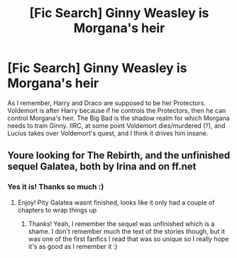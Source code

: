 #+TITLE: [Fic Search] Ginny Weasley is Morgana's heir

* [Fic Search] Ginny Weasley is Morgana's heir
:PROPERTIES:
:Author: createdindesperation
:Score: 0
:DateUnix: 1547176620.0
:DateShort: 2019-Jan-11
:END:
As I remember, Harry and Draco are supposed to be her Protectors. Voldemort is after Harry because if he controls the Protectors, then he can control Morgana's heir. The Big Bad is the shadow realm for which Morgana needs to train Ginny. IIRC, at some point Voldemort dies/murdered (?), and Lucius takes over Voldemort's quest, and I think it drives him insane.


** Youre looking for The Rebirth, and the unfinished sequel Galatea, both by Irina and on ff.net
:PROPERTIES:
:Author: Pottermum
:Score: 3
:DateUnix: 1547186605.0
:DateShort: 2019-Jan-11
:END:

*** Yes it is! Thanks so much :)
:PROPERTIES:
:Author: createdindesperation
:Score: 3
:DateUnix: 1547187286.0
:DateShort: 2019-Jan-11
:END:

**** Enjoy! Pity Galatea wasnt finished, looks like it only had a couple of chapters to wrap things up
:PROPERTIES:
:Author: Pottermum
:Score: 1
:DateUnix: 1547279961.0
:DateShort: 2019-Jan-12
:END:

***** Thanks! Yeah, I remember the sequel was unfinished which is a shame. I don't remember much the text of the stories though, but it was one of the first fanfics I read that was so unique so I really hope it's as good as I remember it :)
:PROPERTIES:
:Author: createdindesperation
:Score: 1
:DateUnix: 1547381112.0
:DateShort: 2019-Jan-13
:END:
